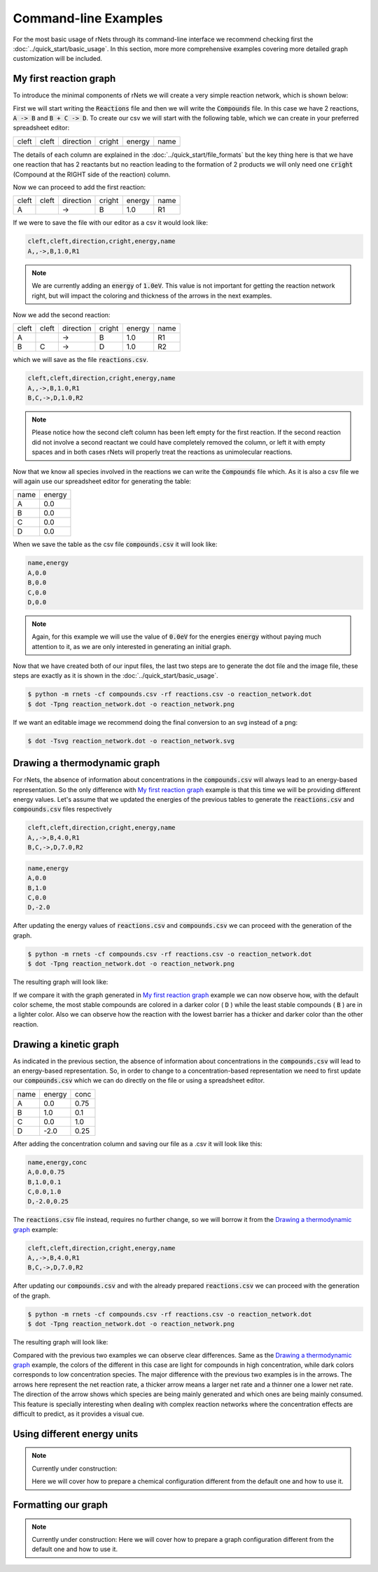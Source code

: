 .. |example_00| graphviz:: ../resources/examples/example_00.dot
.. |example_01| graphviz:: ../resources/examples/example_01.dot
.. |example_02| graphviz:: ../resources/examples/example_02.dot

=======================
Command-line Examples
=======================

For the most basic usage of rNets through its command-line interface we recommend 
checking first the :doc:`../quick_start/basic_usage`. In this section, more 
more comprehensive examples covering more detailed graph customization will be 
included. 

My first reaction graph
-----------------------

To introduce the minimal components of rNets we will create 
a very simple reaction network, which is shown below: 

.. centered:: |example_00|

First we will start writing the :code:`Reactions` file and then we will 
write the :code:`Compounds` file. In this case we have 2 reactions, 
:code:`A -> B` and :code:`B + C -> D`. To create our csv we will start with the 
following table, which we can create in your preferred spreadsheet editor: 

+---------+---------+-------------+----------+----------+--------+
|  cleft  |  cleft  |  direction  |  cright  |  energy  |  name  |
+---------+---------+-------------+----------+----------+--------+
|         |         |             |          |          |        |
+---------+---------+-------------+----------+----------+--------+

The details of each column are explained in the 
:doc:`../quick_start/file_formats` but the key thing here is that we have one 
reaction that has 2 reactants but no reaction leading to the formation of 2 
products we will only need one :code:`cright` (Compound at the RIGHT side of the
reaction) column.

Now we can proceed to add the first reaction: 

+---------+---------+-------------+----------+----------+--------+
|  cleft  |  cleft  |  direction  |  cright  |  energy  |  name  |  
+---------+---------+-------------+----------+----------+--------+
|    A    |         |      ->     |    B     |    1.0   |   R1   |
+---------+---------+-------------+----------+----------+--------+ 

If we were to save the file with our editor as a csv it would look like: 

.. code:: none 
   
   cleft,cleft,direction,cright,energy,name
   A,,->,B,1.0,R1

.. note::

   We are currently adding an :code:`energy` of :code:`1.0eV`. This value is not
   important for getting the reaction network right, but will impact the coloring
   and thickness of the arrows in the next examples. 

Now we add the second reaction: 

+---------+---------+-------------+----------+----------+--------+
|  cleft  |  cleft  |  direction  |  cright  |  energy  |  name  |  
+---------+---------+-------------+----------+----------+--------+
|    A    |         |      ->     |    B     |    1.0   |   R1   |
+---------+---------+-------------+----------+----------+--------+ 
|    B    |    C    |      ->     |    D     |    1.0   |   R2   |
+---------+---------+-------------+----------+----------+--------+ 

which we will save as the file :code:`reactions.csv`. 

.. code:: none 

   cleft,cleft,direction,cright,energy,name
   A,,->,B,1.0,R1
   B,C,->,D,1.0,R2

.. note:: 

   Please notice how the second cleft column has been left empty for the first 
   reaction. If the second reaction did not involve a second reactant we could 
   have completely removed the column, or left it with empty spaces and in both 
   cases rNets will properly treat the reactions as unimolecular reactions. 

Now that we know all species involved in the reactions we can write the 
:code:`Compounds` file which. As it is also a csv file we will again use our 
spreadsheet editor for generating the table: 

+---------+---------+
|   name  |  energy |
+---------+---------+
|    A    |   0.0   |
+---------+---------+
|    B    |   0.0   |
+---------+---------+
|    C    |   0.0   |
+---------+---------+
|    D    |   0.0   |
+---------+---------+

When we save the table as the csv file :code:`compounds.csv` it will look like: 

.. code:: none

   name,energy
   A,0.0
   B,0.0
   C,0.0
   D,0.0

.. note::

   Again, for this example we will use the value of :code:`0.0eV` for the energies
   :code:`energy` without paying much attention to it, as we are only interested 
   in generating an initial graph.  

Now that we have created both of our input files, the last two steps are to 
generate the dot file and the image file, these steps are exactly as it is shown
in the :doc:`../quick_start/basic_usage`.

.. code::

   $ python -m rnets -cf compounds.csv -rf reactions.csv -o reaction_network.dot
   $ dot -Tpng reaction_network.dot -o reaction_network.png 

If we want an editable image we recommend doing the final conversion to an svg 
instead of a png: 

.. code:: shell-session

   $ dot -Tsvg reaction_network.dot -o reaction_network.svg



Drawing a thermodynamic graph
-----------------------------

For rNets, the absence of information about concentrations in the 
:code:`compounds.csv` will always lead to an energy-based representation. So 
the only difference with `My first reaction graph`_ example is that this time we will 
be providing different energy values. Let's assume that we updated the energies 
of the previous tables to generate the :code:`reactions.csv` and
:code:`compounds.csv` files respectively

.. code:: none 

   cleft,cleft,direction,cright,energy,name
   A,,->,B,4.0,R1
   B,C,->,D,7.0,R2

.. code:: none

   name,energy
   A,0.0
   B,1.0
   C,0.0
   D,-2.0

After updating the energy values of :code:`reactions.csv` and 
:code:`compounds.csv` we can proceed with the generation of the graph. 

.. code::

   $ python -m rnets -cf compounds.csv -rf reactions.csv -o reaction_network.dot
   $ dot -Tpng reaction_network.dot -o reaction_network.png 

The resulting graph will look like: 

.. centered:: |example_01|

If we compare it with the graph generated in `My first reaction graph`_ example 
we can now observe how, with the default color scheme, the most stable compounds
are colored in a darker color ( :code:`D` ) while the least stable compounds 
( :code:`B` ) are in a lighter color. Also we can observe how the reaction with 
the lowest barrier has a thicker and darker color than the other reaction.  


Drawing a kinetic graph
-----------------------

As indicated in the previous section, the absence of information about 
concentrations in the :code:`compounds.csv` will lead to an energy-based 
representation. So, in order to change to a concentration-based representation 
we need to first update our :code:`compounds.csv` which we can do directly on 
the file or using a spreadsheet editor.

+---------+---------+---------+
|   name  |  energy |   conc  |
+---------+---------+---------+
|    A    |   0.0   |   0.75  |
+---------+---------+---------+
|    B    |   1.0   |   0.1   |
+---------+---------+---------+
|    C    |   0.0   |   1.0   |
+---------+---------+---------+
|    D    |  -2.0   |   0.25  |
+---------+---------+---------+

After adding the concentration column and saving our file as a .csv it will look
like this: 

.. code:: none

   name,energy,conc
   A,0.0,0.75
   B,1.0,0.1
   C,0.0,1.0
   D,-2.0,0.25

The :code:`reactions.csv` file instead, requires no further change, so we will 
borrow it from the `Drawing a thermodynamic graph`_ example: 

.. code:: none 

   cleft,cleft,direction,cright,energy,name
   A,,->,B,4.0,R1
   B,C,->,D,7.0,R2

After updating our :code:`compounds.csv` and with the already prepared 
:code:`reactions.csv` we can proceed with the generation of the graph. 

.. code::

   $ python -m rnets -cf compounds.csv -rf reactions.csv -o reaction_network.dot
   $ dot -Tpng reaction_network.dot -o reaction_network.png 

The resulting graph will look like: 

.. centered:: |example_02|
   
Compared with the previous two examples we can observe clear differences. Same 
as the `Drawing a thermodynamic graph`_ example, the colors of the different 
in this case are light for compounds in high concentration, while dark colors 
corresponds to low concentration species. The major difference with the previous
two examples is in the arrows. The arrows here represent the net reaction rate, 
a thicker arrow means a larger net rate and a thinner one a lower net rate. The 
direction of the arrow shows which species are being mainly generated and which 
ones are being mainly consumed. This feature is specially interesting when 
dealing with complex reaction networks where the concentration effects are 
difficult to predict, as it provides a visual cue.

Using different energy units
----------------------------

.. note::
   
   Currently under construction:

   Here we will cover how to prepare a chemical configuration different from the 
   default one and how to use it.

Formatting our graph
--------------------

.. note::
   
   Currently under construction:
   Here we will cover how to prepare a graph configuration different from the 
   default one and how to use it.
